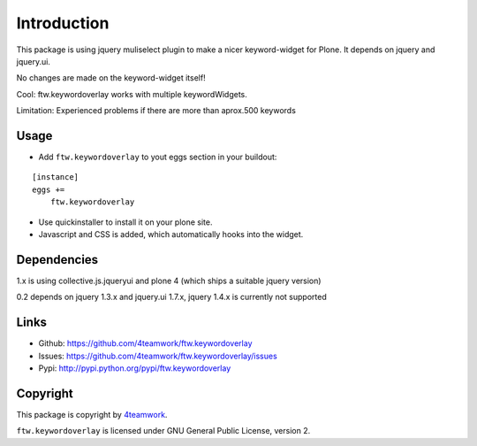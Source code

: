 Introduction
============

This package is using jquery muliselect plugin to make a nicer
keyword-widget for Plone. It depends on jquery and jquery.ui.

No changes are made on the keyword-widget itself!

Cool:
ftw.keywordoverlay works with multiple keywordWidgets.


Limitation:
Experienced problems if there are more than aprox.500 keywords


Usage
-------

- Add ``ftw.keywordoverlay`` to yout eggs section in your buildout:

::

    [instance]
    eggs +=
        ftw.keywordoverlay

- Use quickinstaller to install it on your plone site.

- Javascript and CSS is added, which automatically hooks into the widget.


Dependencies
------------

1.x is using collective.js.jqueryui and plone 4 (which ships a suitable jquery version)


0.2 depends on jquery 1.3.x and jquery.ui 1.7.x, jquery 1.4.x is currently
not supported


Links
-----

- Github: https://github.com/4teamwork/ftw.keywordoverlay
- Issues: https://github.com/4teamwork/ftw.keywordoverlay/issues
- Pypi: http://pypi.python.org/pypi/ftw.keywordoverlay


Copyright
---------

This package is copyright by `4teamwork <http://www.4teamwork.ch/>`_.

``ftw.keywordoverlay`` is licensed under GNU General Public License, version 2.

